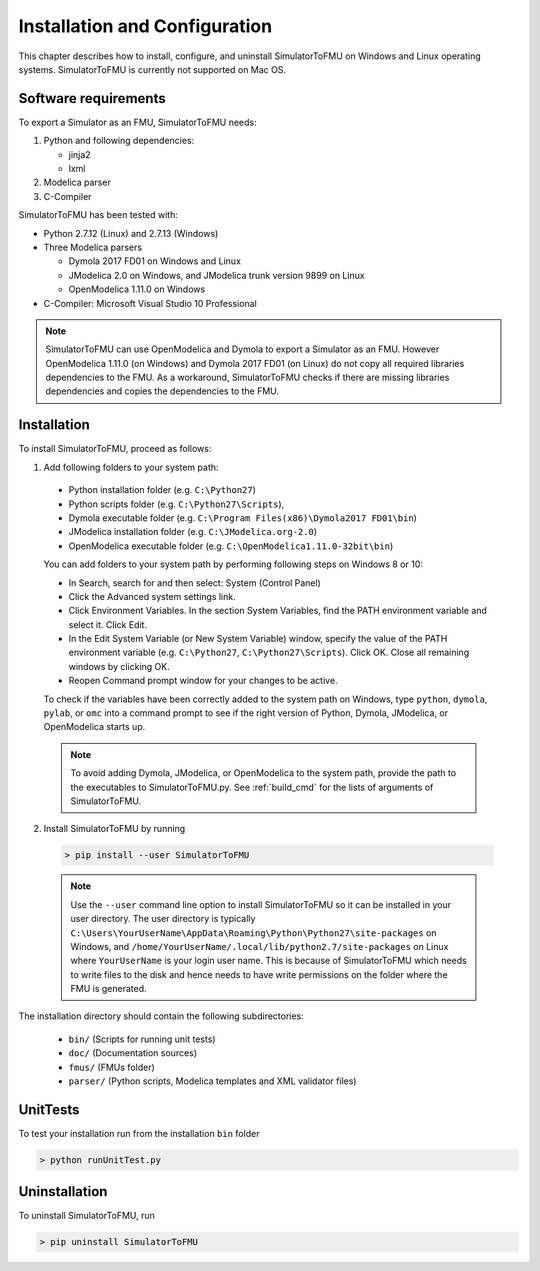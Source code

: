 .. highlight:: rest

.. _installation:

Installation and Configuration
==============================

This chapter describes how to install, configure, and uninstall SimulatorToFMU on Windows and Linux operating systems. SimulatorToFMU is currently not supported on Mac OS.


Software requirements
^^^^^^^^^^^^^^^^^^^^^

To export a Simulator as an FMU, SimulatorToFMU needs:

1. Python and following dependencies:

   - jinja2 
   - lxml 

2. Modelica parser

3. C-Compiler

SimulatorToFMU has been tested with:

- Python 2.7.12 (Linux) and 2.7.13 (Windows) 
- Three Modelica parsers

  - Dymola 2017 FD01 on Windows and Linux
  - JModelica 2.0 on Windows, and JModelica trunk version 9899 on Linux
  - OpenModelica 1.11.0 on Windows

- C-Compiler: Microsoft Visual Studio 10 Professional

.. note:: 

   SimulatorToFMU can use OpenModelica and Dymola to export a Simulator as an FMU. 
   However OpenModelica 1.11.0 (on Windows) and Dymola 2017 FD01 (on Linux) do not copy all required libraries dependencies to the FMU.
   As a workaround, SimulatorToFMU checks if there are missing libraries dependencies and copies the dependencies to the FMU.

.. _installation directory:

Installation
^^^^^^^^^^^^

To install SimulatorToFMU, proceed as follows:

1. Add following folders to your system path: 

 - Python installation folder (e.g. ``C:\Python27``)
 - Python scripts folder (e.g. ``C:\Python27\Scripts``), 
 - Dymola executable folder (e.g. ``C:\Program Files(x86)\Dymola2017 FD01\bin``)
 - JModelica installation folder (e.g. ``C:\JModelica.org-2.0``)
 - OpenModelica executable folder (e.g. ``C:\OpenModelica1.11.0-32bit\bin``)

   
 You can add folders to your system path by performing following steps on Windows 8 or 10:

 - In Search, search for and then select: System (Control Panel)
     
 - Click the Advanced system settings link.
     
 - Click Environment Variables. In the section System Variables, find the PATH environment variable and select it. Click Edit. 
     
 - In the Edit System Variable (or New System Variable) window, specify the value of the PATH environment variable (e.g. ``C:\Python27``, ``C:\Python27\Scripts``). Click OK. Close all remaining windows by clicking OK.
     
 - Reopen Command prompt window for your changes to be active.
    
 To check if the variables have been correctly added to the system path on Windows, type ``python``, ``dymola``, ``pylab``, or ``omc``
 into a command prompt to see if the right version of Python, Dymola, JModelica, or OpenModelica starts up.

 .. note:: 

    To avoid adding Dymola, JModelica, or OpenModelica to the system path, provide the path
    to the executables to SimulatorToFMU.py. See :ref:`build_cmd` for the lists of arguments 
    of SimulatorToFMU.

2. Install SimulatorToFMU by running 

 .. code-block:: none

    > pip install --user SimulatorToFMU

 .. note::

   Use the ``--user`` command line option to install SimulatorToFMU so it can be installed in your user directory. The user directory is typically ``C:\Users\YourUserName\AppData\Roaming\Python\Python27\site-packages`` on Windows, and ``/home/YourUserName/.local/lib/python2.7/site-packages`` on Linux where ``YourUserName`` is your login user name. This is because of  SimulatorToFMU which needs to write files to the disk and hence needs to have write permissions on the folder where the FMU is generated.

 
The installation directory should contain the following subdirectories:

 - ``bin/``
   (Scripts for running unit tests)

 - ``doc/``
   (Documentation sources)

 - ``fmus/``
   (FMUs folder)

 - ``parser/``
   (Python scripts, Modelica templates and XML validator files)
   

UnitTests
^^^^^^^^^

To test your installation run from the installation ``bin`` folder

.. code-block:: none

    > python runUnitTest.py 
    

Uninstallation
^^^^^^^^^^^^^^

To uninstall SimulatorToFMU, run

.. code-block:: none

    > pip uninstall SimulatorToFMU
